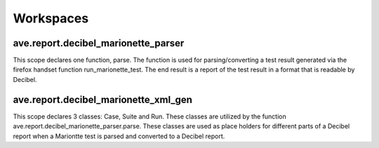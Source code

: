 .. default-domain:: py

Workspaces
==========

ave.report.decibel_marionette_parser
++++++++++++++++++++++++++++++++++++

This scope declares one function, parse. The function is used for
parsing/converting a test result generated via the firefox handset
function run_marionette_test. The end result is a report of the test result
in a format that is readable by Decibel.

.. function:: parse(result_path, sw, cdf, team, framework, name, start, end, \
              iterations, user, origin, info, comment, hw, imei, pp, git_url, \
              git_sha1, app_rev, all_tests)

    This function parses a test result file generated by Marionette and then
    converts it to an xml format readable by Decibel.

    :arg result_file: A path to a Marionette generated test file.
    :arg sw: Software label.
    :arg cdf: CDF name.
    :arg team: Team name.
    :arg framework: Framework name.
    :arg name: Name of run.
    :arg start: Start time.
    :arg end: End time.
    :arg iterations: Number of iterations.
    :arg user: User name.
    :arg origin: Link to where this run originates from.
    :arg info: Additional info.
    :arg comment: Comment.
    :arg hw: Hardware name.
    :arg imei: IMEI number.
    :arg pp: Product package name.
    :arg git_url: Git url.
    :arg git_sha1: SHA1 of commit that this run has been executed on.
    :arg app_rev: Decoupled app revision/version.
    :arg all_tests: If true passed test cases should be included.


ave.report.decibel_marionette_xml_gen
+++++++++++++++++++++++++++++++++++++

This scope declares 3 classes: Case, Suite and Run. These classes are
utilized by the function ave.report.decibel_marionette_parser.parse.
These classes are used as place holders for different parts of a Decibel
report when a Mariontte test is parsed and converted to a Decibel report.

.. class:: ave.report.decibel_marionette_xml_gen.Case(pkg, name, result, \
           time, info, log_link, comment)

    This class represents a single test case in a test run.

    :arg pkg: Product package.
    :arg name: Name of the test case.
    :arg result: Result of the test case: 'error', 'failure' or 'passed'
    :arg time: Start time.
    :arg info: Additional info.
    :arg log_link: Link to the log.
    :arg comment: Comment.

    .. method:: get_name()

       Returns the name of the case.

       :returns: Name of case as string.

    .. method:: get_result()

       Returns the result of the case.

       :returns: One of: 'error', 'failure' or 'passed'

    .. method:: get_tag(origin):

       Returns the test case as an xml formatted string.

       :arg origin: Link to where this case originates from.

       :returns: Case as xml formatted string.


.. class:: ave.report.decibel_marionette_xml_gen.Suite(hw, imei, pp, name, \
           start, end, iterations, log_link, info, comment, git_url, git_sha1, \
           app_rev)

    This class represents a single suite of test cases.

    :arg hw: Hardware name.
    :arg imei: IMEI number.
    :arg pp: Product package name.
    :arg name: Test suite name.
    :arg start: Start time.
    :arg end: End time.
    :arg iterations: Number of iterations.
    :arg log_link: Link to the log.
    :arg info: Additional info.
    :arg comment: Comment.
    :arg git_url: Git url.
    :arg git_sha1: SHA1 of commit that this run has been executed on.
    :arg app_rev: Decoupled app revision/version.

    .. method:: add_case(case)

       Adds a test case to the suite.

       :arg case: Case to add.

    .. method:: get_result()

       Returns the result of the suite.

       :returns: One of: 'error', 'failed' or 'passed'.

    .. method:: get_case_results()

       Returns the number of cases in suite.

       :returns: Number of cases.

    .. method:: get_passed()

       Returns the total of passed cases in suite.

       :returns: Total passed cases.

    .. method:: get_tag(origin)

       Returns the suite as an xml formatted string.

       :arg origin: Link to where this suite originates from.

       :returns: Suit as xml formatted string.

.. class:: ave.report.decibel_marionette_xml_gen.Run(sw, cdf, team, framework, \
           name, start, end, iterations, user, origin, info, comment, git_url, \
           git_sha1, app_rev)

    This class represents a test run. It contains one or more test suites.

    :arg sw: Software label.
    :arg cdf: CDF name.
    :arg team: Team name.
    :arg framework: Framework name.
    :arg name: Name of run.
    :arg start: Start time.
    :arg end: End time.
    :arg iterations: Number of iterations.
    :arg user: User name.
    :arg origin: Link to where this run originates from.
    :arg info: Additional info.
    :arg comment: Comment.
    :arg git_url: Git url.
    :arg git_sha1: SHA1 of commit that this run has been executed on.
    :arg app_rev: Decoupled app revision/version.

    .. method:: add_suite(suite)

       Adds a test suite to the run.

       :arg suite: Suite to add.

    .. method:: get_results()

       Returns the number of the total cases defined in run.

       :result: Number of cases.

    .. method:: get_result()

       Returns the number of passed cases in run.

    .. method:: get_tag()

       Returns the run as an xml formatted string.

       :returns: Run as xml formatted string.
